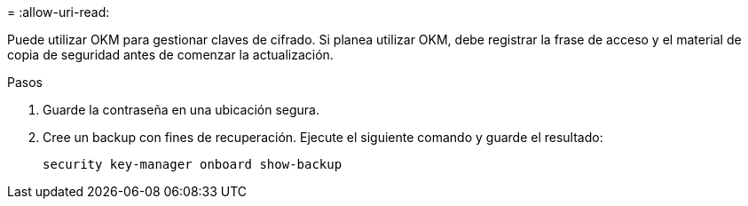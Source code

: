 = 
:allow-uri-read: 


Puede utilizar OKM para gestionar claves de cifrado. Si planea utilizar OKM, debe registrar la frase de acceso y el material de copia de seguridad antes de comenzar la actualización.

.Pasos
. Guarde la contraseña en una ubicación segura.
. Cree un backup con fines de recuperación. Ejecute el siguiente comando y guarde el resultado:
+
`security key-manager onboard show-backup`



